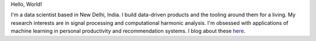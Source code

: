 .. title: Broca's Brain
.. slug: index
.. date: 2016-05-23 18:56:53 UTC+05:30
.. tags: 
.. category: 
.. link: 
.. description: 
.. type: text


Hello, World!


I'm a data scientist based in New Delhi, India. I build data-driven products
and the tooling around them for a living. My research interests are in signal
processing and computational harmonic analysis. I'm obsessed with applications
of machine learning in personal productivity and recommendation systems. I blog
about these `here <link://post_path/blog/>`__.
